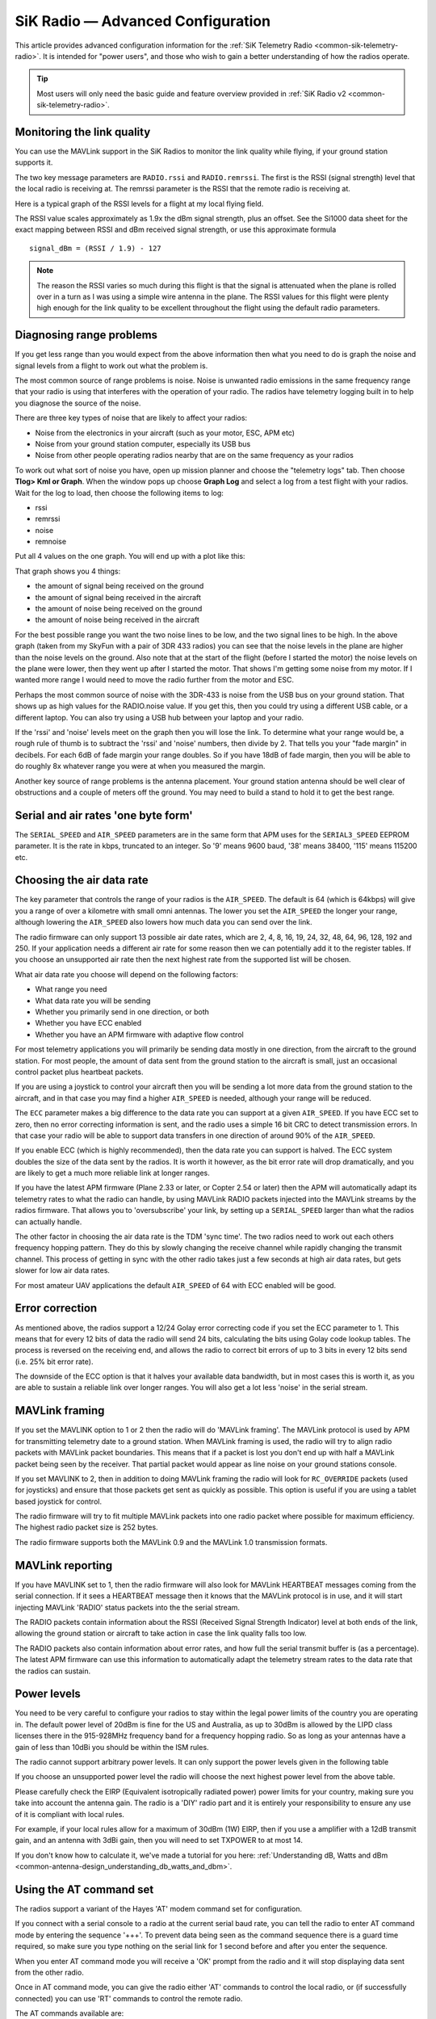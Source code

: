 .. _common-3dr-radio-advanced-configuration-and-technical-information:

==================================
SiK Radio — Advanced Configuration
==================================

This article provides advanced configuration information for the 
:ref:`SiK Telemetry Radio <common-sik-telemetry-radio>`. It is intended for
"power users", and those who wish to gain a better understanding of how
the radios operate.

.. tip::

   Most users will only need the basic guide and feature overview
   provided in :ref:`SiK Radio v2 <common-sik-telemetry-radio>`. 

.. image:: ../../../images/Telemetry_Ver1Ver2.jpg
    :target: ../_images/Telemetry_Ver1Ver2.jpg

Monitoring the link quality
===========================

You can use the MAVLink support in the SiK Radios to monitor the link
quality while flying, if your ground station supports it.

The two key message parameters are ``RADIO.rssi`` and ``RADIO.remrssi``.
The first is the RSSI (signal strength) level that the local radio is
receiving at. The remrssi parameter is the RSSI that the remote radio is
receiving at.

Here is a typical graph of the RSSI levels for a flight at my local
flying field.

.. image:: ../../../images/rssi-distance.jpg
    :target: ../_images/rssi-distance.jpg

The RSSI value scales approximately as 1.9x the dBm signal strength,
plus an offset. See the Si1000 data sheet for the exact mapping between
RSSI and dBm received signal strength, or use this approximate formula

::

    signal_dBm = (RSSI / 1.9) - 127

.. note::

   The reason the RSSI varies so much during this flight is that the
   signal is attenuated when the plane is rolled over in a turn as I was
   using a simple wire antenna in the plane. The RSSI values for this
   flight were plenty high enough for the link quality to be excellent
   throughout the flight using the default radio parameters.

.. _common-3dr-radio-advanced-configuration-and-technical-information_diagnosing_range_problems:

Diagnosing range problems
=========================

If you get less range than you would expect from the above information
then what you need to do is graph the noise and signal levels from a
flight to work out what the problem is.

The most common source of range problems is noise. Noise is unwanted
radio emissions in the same frequency range that your radio is using
that interferes with the operation of your radio. The radios have
telemetry logging built in to help you diagnose the source of the noise.

There are three key types of noise that are likely to affect your
radios:

-  Noise from the electronics in your aircraft (such as your motor, ESC,
   APM etc)
-  Noise from your ground station computer, especially its USB bus
-  Noise from other people operating radios nearby that are on the same
   frequency as your radios

To work out what sort of noise you have, open up mission planner and
choose the "telemetry logs" tab. Then choose **Tlog> Kml or Graph**.
When the window pops up choose **Graph Log** and select a log from a
test flight with your radios. Wait for the log to load, then choose the
following items to log:

-  rssi
-  remrssi
-  noise
-  remnoise

Put all 4 values on the one graph. You will end up with a plot like
this:

.. image:: ../../../images/diag-range-graph1.png
    :target: ../_images/diag-range-graph1.png

That graph shows you 4 things:

-  the amount of signal being received on the ground
-  the amount of signal being received in the aircraft
-  the amount of noise being received on the ground
-  the amount of noise being received in the aircraft

For the best possible range you want the two noise lines to be low, and
the two signal lines to be high. In the above graph (taken from my
SkyFun with a pair of 3DR 433 radios) you can see that the noise levels
in the plane are higher than the noise levels on the ground. Also note
that at the start of the flight (before I started the motor) the noise
levels on the plane were lower, then they went up after I started the
motor. That shows I'm getting some noise from my motor. If I wanted more
range I would need to move the radio further from the motor and ESC.

Perhaps the most common source of noise with the 3DR-433 is noise from
the USB bus on your ground station. That shows up as high values for the
RADIO.noise value. If you get this, then you could try using a different
USB cable, or a different laptop. You can also try using a USB hub
between your laptop and your radio.

If the 'rssi' and 'noise' levels meet on the graph then you will lose
the link. To determine what your range would be, a rough rule of thumb
is to subtract the 'rssi' and 'noise' numbers, then divide by 2. That
tells you your "fade margin" in decibels. For each 6dB of fade margin
your range doubles. So if you have 18dB of fade margin, then you will be
able to do roughly 8x whatever range you were at when you measured the
margin.

Another key source of range problems is the antenna placement. Your
ground station antenna should be well clear of obstructions and a couple
of meters off the ground. You may need to build a stand to hold it to
get the best range.

Serial and air rates 'one byte form'
====================================

The ``SERIAL_SPEED`` and ``AIR_SPEED`` parameters are in the same form
that APM uses for the ``SERIAL3_SPEED`` EEPROM parameter. It is the rate
in kbps, truncated to an integer. So '9' means 9600 baud, '38' means
38400, '115' means 115200 etc.

Choosing the air data rate
==========================

The key parameter that controls the range of your radios is the
``AIR_SPEED``. The default is 64 (which is 64kbps) will give you a range
of over a kilometre with small omni antennas. The lower you set the
``AIR_SPEED`` the longer your range, although lowering the ``AIR_SPEED``
also lowers how much data you can send over the link.

The radio firmware can only support 13 possible air date rates, which
are 2, 4, 8, 16, 19, 24, 32, 48, 64, 96, 128, 192 and 250. If your
application needs a different air rate for some reason then we can
potentially add it to the register tables. If you choose an unsupported
air rate then the next highest rate from the supported list will be
chosen.

What air data rate you choose will depend on the following factors:

-  What range you need
-  What data rate you will be sending
-  Whether you primarily send in one direction, or both
-  Whether you have ECC enabled
-  Whether you have an APM firmware with adaptive flow control

For most telemetry applications you will primarily be sending data
mostly in one direction, from the aircraft to the ground station. For
most people, the amount of data sent from the ground station to the
aircraft is small, just an occasional control packet plus heartbeat
packets.

If you are using a joystick to control your aircraft then you will be
sending a lot more data from the ground station to the aircraft, and in
that case you may find a higher ``AIR_SPEED`` is needed, although your
range will be reduced.

The ``ECC`` parameter makes a big difference to the data rate you can
support at a given ``AIR_SPEED``. If you have ECC set to zero, then no
error correcting information is sent, and the radio uses a simple 16 bit
CRC to detect transmission errors. In that case your radio will be able
to support data transfers in one direction of around 90% of the
``AIR_SPEED``.

If you enable ECC (which is highly recommended), then the data rate you
can support is halved. The ECC system doubles the size of the data sent
by the radios. It is worth it however, as the bit error rate will drop
dramatically, and you are likely to get a much more reliable link at
longer ranges.

If you have the latest APM firmware (Plane 2.33 or later, or Copter 2.54
or later) then the APM will automatically adapt its telemetry rates to
what the radio can handle, by using MAVLink RADIO packets injected into
the MAVLink streams by the radios firmware. That allows you to
'oversubscribe' your link, by setting up a ``SERIAL_SPEED`` larger than
what the radios can actually handle.

The other factor in choosing the air data rate is the TDM 'sync time'.
The two radios need to work out each others frequency hopping pattern.
They do this by slowly changing the receive channel while rapidly
changing the transmit channel. This process of getting in sync with the
other radio takes just a few seconds at high air data rates, but gets
slower for low air data rates.

For most amateur UAV applications the default ``AIR_SPEED`` of 64 with
ECC enabled will be good.

Error correction
================

As mentioned above, the radios support a 12/24 Golay error correcting
code if you set the ECC parameter to 1. This means that for every 12
bits of data the radio will send 24 bits, calculating the bits using
Golay code lookup tables. The process is reversed on the receiving end,
and allows the radio to correct bit errors of up to 3 bits in every 12
bits send (i.e. 25% bit error rate).

The downside of the ECC option is that it halves your available data
bandwidth, but in most cases this is worth it, as you are able to
sustain a reliable link over longer ranges. You will also get a lot less
'noise' in the serial stream.

MAVLink framing
===============

If you set the MAVLINK option to 1 or 2 then the radio will do 'MAVLink
framing'. The MAVLink protocol is used by APM for transmitting telemetry
date to a ground station. When MAVLink framing is used, the radio will
try to align radio packets with MAVLink packet boundaries. This means
that if a packet is lost you don't end up with half a MAVLink packet
being seen by the receiver. That partial packet would appear as line
noise on your ground stations console.

If you set MAVLINK to 2, then in addition to doing MAVLink framing the
radio will look for ``RC_OVERRIDE`` packets (used for joysticks) and
ensure that those packets get sent as quickly as possible. This option
is useful if you are using a tablet based joystick for control.

The radio firmware will try to fit multiple MAVLink packets into one
radio packet where possible for maximum efficiency. The highest radio
packet size is 252 bytes.

The radio firmware supports both the MAVLink 0.9 and the MAVLink 1.0
transmission formats.

MAVLink reporting
=================

If you have MAVLINK set to 1, then the radio firmware will also look for
MAVLink HEARTBEAT messages coming from the serial connection. If it sees
a HEARTBEAT message then it knows that the MAVLink protocol is in use,
and it will start injecting MAVLink 'RADIO' status packets into the the
serial stream.

The RADIO packets contain information about the RSSI (Received Signal
Strength Indicator) level at both ends of the link, allowing the ground
station or aircraft to take action in case the link quality falls too
low.

The RADIO packets also contain information about error rates, and how
full the serial transmit buffer is (as a percentage). The latest APM
firmware can use this information to automatically adapt the telemetry
stream rates to the data rate that the radios can sustain.

Power levels
============

You need to be very careful to configure your radios to stay within the
legal power limits of the country you are operating in. The default
power level of 20dBm is fine for the US and Australia, as up to 30dBm is
allowed by the LIPD class licenses there in the 915-928MHz frequency
band for a frequency hopping radio. So as long as your antennas have a
gain of less than 10dBi you should be within the ISM rules.

The radio cannot support arbitrary power levels. It can only support the
power levels given in the following table

.. raw:: html

   <table>
   <tbody>
   <tr>
   <th>Power (dBm)</th>
   <th>Power (milliWatts)</th>
   </tr>
   <tr>
   <td>1</td>
   <td>1.3</td>
   </tr>
   <tr>
   <td>2</td>
   <td>1.6</td>
   </tr>
   <tr>
   <td>5</td>
   <td>3.2</td>
   </tr>
   <tr>
   <td>8</td>
   <td>6.3</td>
   </tr>
   <tr>
   <td>11</td>
   <td>12.5</td>
   </tr>
   <tr>
   <td>14</td>
   <td>25</td>
   </tr>
   <tr>
   <td>17</td>
   <td>50</td>
   </tr>
   <tr>
   <td>20</td>
   <td>100</td>
   </tr>
   </tbody>
   </table>

If you choose an unsupported power level the radio will choose the next
highest power level from the above table.

Please carefully check the EIRP (Equivalent isotropically radiated
power) power limits for your country, making sure you take into account
the antenna gain. The radio is a 'DIY' radio part and it is entirely
your responsibility to ensure any use of it is compliant with local
rules.

For example, if your local rules allow for a maximum of 30dBm (1W) EIRP,
then if you use a amplifier with a 12dB transmit gain, and an antenna
with 3dBi gain, then you will need to set TXPOWER to at most 14.

If you don't know how to calculate it, we've made a tutorial for you
here: :ref:`Understanding dB, Watts and dBm <common-antenna-design_understanding_db_watts_and_dbm>`.

Using the AT command set
========================

The radios support a variant of the Hayes 'AT' modem command set for
configuration.

If you connect with a serial console to a radio at the current serial
baud rate, you can tell the radio to enter AT command mode by entering
the sequence '+++'. To prevent data being seen as the command sequence
there is a guard time required, so make sure you type nothing on the
serial link for 1 second before and after you enter the sequence.

When you enter AT command mode you will receive a 'OK' prompt from the
radio and it will stop displaying data sent from the other radio.

Once in AT command mode, you can give the radio either 'AT' commands to
control the local radio, or (if successfully connected) you can use 'RT'
commands to control the remote radio.

The AT commands available are:

-  ATI - show radio version
-  ATI2 - show board type
-  ATI3 - show board frequency
-  ATI4 - show board version
-  ATI5 - show all user settable EEPROM parameters
-  ATI6 - display TDM timing report
-  ATI7 - display RSSI signal report
-  ATO - exit AT command mode
-  ATSn? - display radio parameter number 'n'
-  ATSn=X - set radio parameter number 'n' to 'X'
-  ATZ - reboot the radio
-  AT&W - write current parameters to EEPROM
-  AT&F - reset all parameters to factory default
-  AT&T=RSSI - enable RSSI debug reporting
-  AT&T=TDM - enable TDM debug reporting
-  AT&T - disable debug reporting

all of these commands, except for ATO, may be used on a connected remote
radio by replacing 'AT' with 'RT'.

Perhaps the most useful command is 'ATI5' which displays all user
settable EEPROM parameters. That will produce a report like this:

::

    S0: FORMAT=22
     S1: SERIAL_SPEED=57
     S2: AIR_SPEED=64
     S3: NETID=25
     S4: TXPOWER=20
     S5: ECC=1
     S6: MAVLINK=1
     S7: OPPRESEND=1
     S8: MIN_FREQ=915000
     S9: MAX_FREQ=928000
     S10: NUM_CHANNELS=50
     S11: DUTY_CYCLE=100
     S12: LBT_RSSI=0 
     S13: MANCHESTER=0
     S14: RTSCTS=0
     S15: MAX_WINDOW=131

The first column is the S register to set if you want to change that
parameter. So for example, to set the transmit power to 10dBm, use
'ATS4=10'.

Most parameters only take effect on the next reboot. So the usual
pattern is to set the parameters you want, then use 'AT&W' to write the
parameters to EEPROM, then reboot using 'ATZ'. The exception is the
transmit power, which changes immediately (although it will revert to
the old setting on reboot unless you use AT&W).

The meaning of the parameter is as follows:

-  ``FORMAT`` - this is for EEPROM format version. Don't change it
-  ``SERIAL_SPEED`` - this is the serial speed in 'one byte form' (see
   below)
-  ``AIR_SPEED`` - this is the air data rate in 'one byte form'
-  ``NETID`` - this is the network ID. It must be the same for both your
   radios
-  ``TXPOWER`` - this is the transmit power in dBm. The maximum is 20dBm
-  ``ECC`` - this enables/disables the golay error correcting code
-  ``MAVLINK`` - this controls MAVLink framing and reporting. 0=no
   mavlink framing, 1=frame mavlink, 2=low latency mavlink
-  ``MIN_FREQ`` - minimum frequency in kHz
-  ``MAX_FREQ`` - maximum frequency in kHz
-  ``NUM_CHANNELS`` - number of frequency hopping channels
-  ``DUTY_CYCLE`` - the percentage of time to allow transmit
-  ``LBT_RSSI`` - Listen Before Talk threshold (see docs below)
-  ``MAX_WINDOW`` - max transmit window in msecs, 131 is the default, 33
   recommended for low latency (but lower bandwidth)

For two radios to communicate the following must be the same at both
ends of the link:

-  the radio firmware version
-  the AIR_SPEED
-  the MIN_FREQ
-  the MAX_FREQ
-  the NUM_CHANNELS
-  the NETID
-  the ECC setting
-  the LBT_RSSI setting
-  the MAX_WINDOW setting

the other settings may be different at either end of the link, although
you will usually set them up the same at both ends.

Available frequency ranges
==========================

The following table may be helpful matching your local radio regulations
to the two radio models available

.. raw:: html

   <table>
   <tbody>
   <tr>
   <th>Radio</th>
   <th>Minimum Frequency (MHz)</th>
   <th>Maximum Frequency (MHz)</th>
   </tr>
   <tr>
   <td>433</td>
   <td>414.0</td>
   <td>454.0</td>
   </tr>
   <tr>
   <td>900</td>
   <td>895.0</td>
   <td>935.0</td>
   </tr>
   </tbody>
   </table>

DUTY_CYCLE setting
===================

Most users will want to set the ``DUTY_CYCLE`` to 100. The
``DUTY_CYCLE`` is the maximum percentage of time that the radio will
transmit packets.

The reason the duty cycle is included is that some regions of the world
allow for higher transmit power or more frequencies if you have a duty
cycle below a given threshold. So for example in Europe you can transmit
on a wider range of frequencies in the 433 band if your duty cycle is
below 10%.

When you set a duty cycle below 100% then your available bandwidth will
be reduced, so you will find it will only work well for telemetry at
higher baud rates. It is still quite practical to get good telemetry
from an APM with a 10% duty cycle, as telemetry traffic is quite
'bursty', so the average transmit time is not generally high anyway.

For example, you can easily receive all telemetry streams at 2Hz with
``AIR_SPEED`` set to 128, ECC enabled and a ``DUTY_CYCLE`` set to 10.

You can also set a radio to receive only by setting the ``DUTY_CYCLE``
to 0. That will work best if you set ``NUM_CHANNELS`` to a low number,
as otherwise the clock synchronisation will be poor.

.. _common-3dr-radio-advanced-configuration-and-technical-information_low_latency_mode:

Low latency mode
================

The radio can be configured to use 'low latency mode' to improve
performance for things like tablet based joysticks etc... The two
parameters you should set to enable this mode are as follows:

-  Set ``MAVLINK`` to 2. This turns on special checking for the
   ``RC_OVERRIDE`` packets used in joystick control, to allow those
   packets to always be sent first. If you are using mavlink (you
   probably are) there are no downsides for choosing this setting.
-  Change ``MAX_WINDOW`` from the default of 131 to 33. This will ensure
   that the GCS can send a packet to the vehicle at least once every 33
   msecs. It is worth noting that this will lower the available
   bandwidth, so if you need absolute maximum bandwidth you are best off
   with the default of 131. **Both radios on a channel must have the
   same value for this parameter, or they will not be able to talk to
   each other.**

Listen Before Talk (LBT)
========================

The radio can implement 'listen before talk' (LBT) functionality to
allow it to comply with a wider range of regional regulatory
requirements. LBT is a system where the radio is required to listen for
a period of time and see no signal from other radios before it is
allowed to transmit. By using a non-zero ``LBT_RSSI`` value your radio
will become more 'polite', by waiting until everyone else has stopped
transmitting before starting to transmit itself.

To enable LBT in your radio you need to set the ``LBT_RSSI`` threshold.
This is the signal strength that the radio considers to be an indication
that the channel is busy. If you set ``LBT_RSSI`` to zero then LBT is
disabled.

The minimum non-zero setting is 25 which is a few dB above the receive
sensitivity of the radio (-121 dBm). To setup ``LBT_RSSI`` you need to
know what signal level your local radio regulations require for LBT
functionality. Each increment in LBT_RSSI above 25 is roughly equal to
0.5dB above the radios receive sensitivity. So if you set LBT_RSSI to
40 then the radio will consider the channel to be free if the signal
strength is less than 7.5dB above the receiver sensitivity.

Alternatively, you can use this formula to get the received signal
strength in dBm:

::

    signal_dBm = (RSSI / 1.9) - 127

This formula is approximate, but quite close. See the Si1000 data sheet
for a more precise graph.

You will need to lookup your local regulatory requirements to see what
``LBT_RSSI`` setting you should use.

The LBT implementation in the radio uses a minimum listen time of 5ms,
plus randomised listen time as per the European 9.2.2.2 rules.

Note that in many regions you need to implement LBT in conjunction with
AFA (Adaptive Frequency Agility). The radio implements AFA as long as
you have ``NUM_CHANNELS`` set to more than 1.

Upgrading radio firmware
========================

The firmware for the radios is `open source <https://github.com/ArduPilot/SiK>`__, and new features are
regularly added. You should check for new releases regularly to get the
most from your radios.

The easiest way to upgrade is to:

-  Connect the radio to be upgraded to your computer using the micro USB
   cable
-  Open the Mission Planner and go to the **Initial Setup \| Optional
   Hardware \| SiK Radio** page.
-  Select the correct COM port and set the baud rate to 57600. Ensure
   the "Connect" button is in a disconnected state as shown in the image
   below..
-  Press the **Upload Firmware (Local)** button and after a short delay,
   the "programming" message should appear and the green bar should
   slowly increase from the left to right.

.. image:: ../../../images/Telemetry_3DR_Radio_UploadFirmware.png
    :target: ../_images/Telemetry_3DR_Radio_UploadFirmware.png

The above process should be performed for both radios.

.. note::

   Occasionally a new firmware update will modify some settings so it
   might be a good idea to compare the settings before and after and look
   for changes.

Using a FTDI-to-USB cable to configure SiK radios
=================================================

The recommended approach for configuring 3D Radios is to use Mission Planner, 
:ref:`as discussed here <common-configuring-a-telemetry-radio-using-mission-planner>`.

If that approach doesn't work do the following:

#. Connect everything and configure the ground radio:

   -  Connect your air radio with FTDI-to-USB cable to your computer USB
      port & note Com port #

      -  Use **Windows \| Device Manager\| Ports** to identify com port #
      -  You'll know the FTDI cable is correctly oriented on the air
         radio when a green LED blinks.

   -  Connect the ground radio to a USB port on your PC & note COM port #
      In MP Flight Data tab, at top right, set baud to 57600 &
      select ground radio COM port #
   -  In MP Flight, press **Ctrl + A** to open the radio configuration
      window. Click on **Load Settings** (from the ground radio)
   -  In Mission Planner radio configuration window, (MP) check the
      **Advanced Options** box
   -  If loaded values aren't the same as above recommended settings,
      make it so, then click on **Save**

#. Configure air radio:

   -  In MP at top right, select the **air** radio's COM port
   -  In MP radio configuration window, click on **Load Settings** (from
      **air** radio)
   -  Edit the air radio's settings (including Advanced Options) so they
      are **exactly** the same as the ground radio's, then click on
      **Save Settings** (to air radio)
   -  You may not be able to add a value in the Format field, that's OK
   -  In MP, press **Configure \| SiK Radio** and enter exact same
      settings including advanced > click **Save Settings**.

#. Wait for both radios to connect (solid green LED)
#. Update firmware if above doesn't work:

   -  Click on **Update Firmware** while connected to each radio in
      turn. Then repeat the above.

#. To verify wireless telemetry:

   -  Remove the FTDI to USB cable from APM
   -  Connect the air radio to APM & LIPO
   -  In **MP \| Flight Data** tab select the ground radio COM port then
      click on **Connect**

.. note::

   Keep in mind that while you are physically connected to a radio
   via a specific COM port, you can't use the 'Copy Required items to
   Remote' button (there is no remote until you go wireless)

*This section of the wiki was contributed by the Documentation User
Group (DUG)*.

Forcing bootloader mode
=======================

If you somehow manage to get your radio in a state where you can't
upload a new firmware via the Mission Planner then you may need to force
the radio into bootloader mode.

The way firmware upload normally works is the planner connects to the
radio and sends a AT&UPDATE command to put the radio into bootloader
mode ready to receive a new firmware. That only works if the planner can
send AT commands to the radio.

If you can't send AT commands, then you can force bootloader mode by
shorting the CTS and GROUND pins on the radio while powering on. The red
LED will light up when in bootloader mode.

On the air radios the CTS and GROUND pins are easy to find, as they are
marked on the back of the radio (they are two of the FTDI connector
pins). On the USB radios it isn't as obvious, so this diagram may help:

.. image:: ../../../images/force-bootloader.jpg
    :target: ../_images/force-bootloader.jpg

After you have the radio in bootloader mode you should be able to upload
a firmware.

Technical Details
=================

When evaluating if this radio meets your local regulations it may be
helpful to know what technology it uses.

The firmware implements frequency hopping spread spectrum (FHSS) with
synchronous adaptive time division multiplexing (TDM).

Specifically, the radio divides up the frequency range between
MIN_FREQ+delta and MAX_FREQ-delta into ``NUM_CHANNELS`` channels. The
'delta' value is a guard range to ensure that we stay well away from the
edges of the allowed band. The guard range is set to half a channel
width. The channel width is defined as:

::

    channel_width = (MAX_FREQ - MIN_FREQ) / (NUM_CHANNELS+2)

Additionally, the radio skews the base frequency by up to one channel
using a random seed based on ``NETID``. This means that two radios using
different ``NETID`` numbers use slightly different frequencies.

The radios use GFSK (Gaussian Frequency Shift Keying) for transmission
on a particular frequency.

The TDM works by dividing up time into slices, based on multiples of 16
microsecond ticks. The time slicing is designed to give a maximum dwell
time on any frequency of 0.4s (this is to meet US regulations). The TDM
algorithm then works as follows:

-  the EEPROM parameters determine a set of TDM parameters, particularly
   the transmit window and silence period, both are in 16 microsecond
   units. You can view the results using ATI6.
-  the transmit window is scaled to allow for 3 full sized packets to be
   transmitted
-  the silence period is equal to twice the packet latency, for the
   given data rate
-  The two radios synchronise their clocks automatically by adding 13
   bits of timestamp information to all packets. The timestamp is in 16
   microsecond units.
-  Each radio only transmits when it is 'their turn'. So a radio gets
   one transmit window worth of time, then there is a silence period
   when neither radio transmits, then the other radio gets its turn. We
   never have the situation where both radios transmit at the same time
-  the transmit channels are organised into a random sequence based on
   the ``NETID``
-  the frequency is changed to the next channel twice for each full TDM
   round, during the silence periods
-  when not transmitting, data that comes in over the serial port is
   buffered in a 2048 byte buffer
-  to prevent the buffer from getting too much data (which increases
   latency and risks overflow) the radios send information on how full
   the buffer is to the connected device. The APM code adapts its
   telemetry rates by small amounts to keep the amount of buffered data
   reasonable.
-  The TDM algorithm is also adaptive, in the sense that when it is the
   turn of radio A to transmit, it can send a small token to radio B
   saying "I don't need to send anything right now, you can take the
   rest of my timeslice". That is how the link auto-balances for
   asymmetric loads
-  during the initial search for another radio, and any time the link is
   lost, the radios go into a mode where they move the receiving
   frequency very slowly but move the transmit frequency at the normal
   rate. This allows the two radios to find each other for initial clock
   sync. How long this takes depends on the number of channels, the air
   data rate and the packet loss rate.

In some regions you may need to know the distribution of radiated energy
within each channel. That depends on a number of factors, but mostly the
frequency deviation used for the GFSK modulation. The following formula
will give you an estimate of the frequency deviation:

::

    frequency_deviation = air_data_rate * 1.2    min freq deviation = 40    max freq deviation = 159

where frequency_deviation is in kHz and the air_data_rate is in kilo
bits per second.
